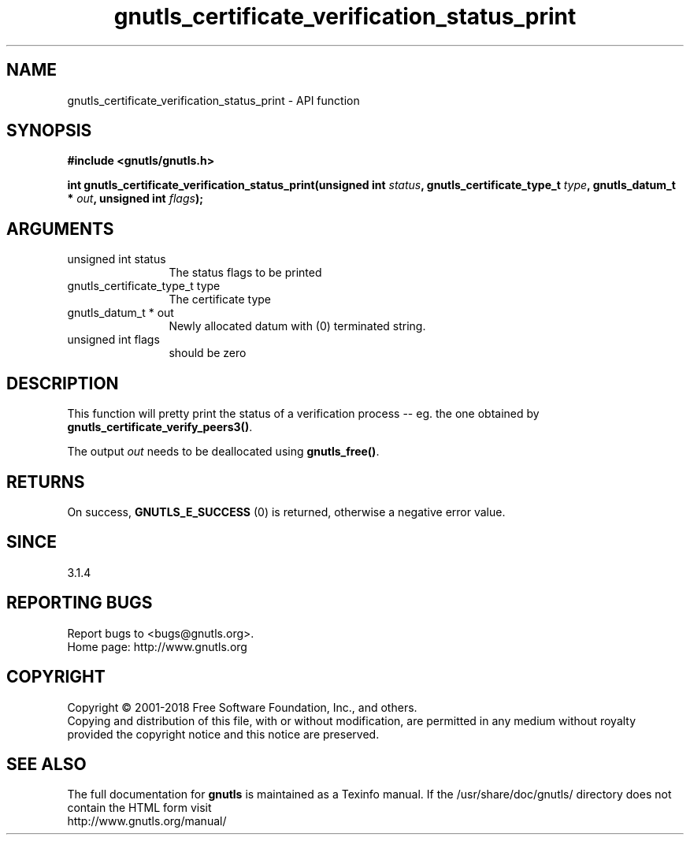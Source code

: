 .\" DO NOT MODIFY THIS FILE!  It was generated by gdoc.
.TH "gnutls_certificate_verification_status_print" 3 "3.6.5" "gnutls" "gnutls"
.SH NAME
gnutls_certificate_verification_status_print \- API function
.SH SYNOPSIS
.B #include <gnutls/gnutls.h>
.sp
.BI "int gnutls_certificate_verification_status_print(unsigned int " status ", gnutls_certificate_type_t           " type ", gnutls_datum_t * " out ", unsigned int " flags ");"
.SH ARGUMENTS
.IP "unsigned int status" 12
The status flags to be printed
.IP "gnutls_certificate_type_t           type" 12
The certificate type
.IP "gnutls_datum_t * out" 12
Newly allocated datum with (0) terminated string.
.IP "unsigned int flags" 12
should be zero
.SH "DESCRIPTION"
This function will pretty print the status of a verification
process \-\- eg. the one obtained by \fBgnutls_certificate_verify_peers3()\fP.

The output  \fIout\fP needs to be deallocated using \fBgnutls_free()\fP.
.SH "RETURNS"
On success, \fBGNUTLS_E_SUCCESS\fP (0) is returned, otherwise a
negative error value.
.SH "SINCE"
3.1.4
.SH "REPORTING BUGS"
Report bugs to <bugs@gnutls.org>.
.br
Home page: http://www.gnutls.org

.SH COPYRIGHT
Copyright \(co 2001-2018 Free Software Foundation, Inc., and others.
.br
Copying and distribution of this file, with or without modification,
are permitted in any medium without royalty provided the copyright
notice and this notice are preserved.
.SH "SEE ALSO"
The full documentation for
.B gnutls
is maintained as a Texinfo manual.
If the /usr/share/doc/gnutls/
directory does not contain the HTML form visit
.B
.IP http://www.gnutls.org/manual/
.PP
